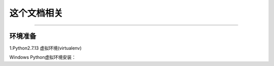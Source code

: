 ==========
这个文档相关
==========
----

环境准备
--------

1.Python2.7.13 虚拟环境(virtualenv)

Windows Python虚拟环境安装：